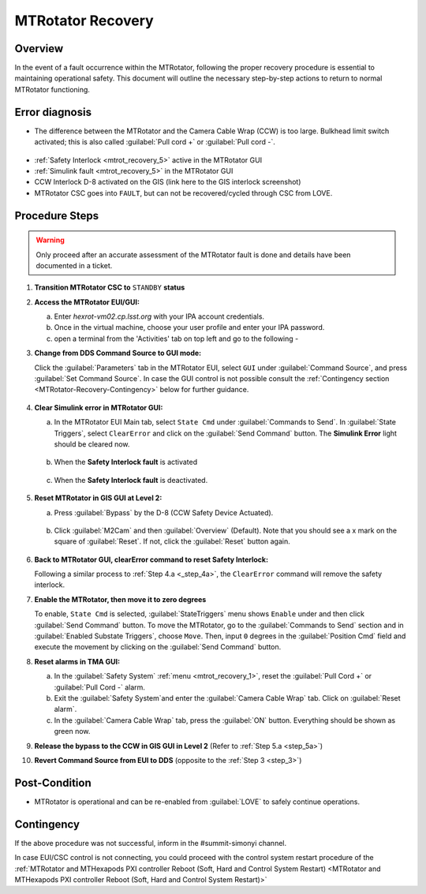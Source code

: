 .. This is a template for MTRotator recovery when some part of the observatory enters an abnormal state. This comment may be deleted when the template is copied to the destination.

.. Review the README in this procedure's directory on instructions to contribute.
.. Static objects, such as figures, should be stored in the _static directory. Review the _static/README in this procedure's directory on instructions to contribute.
.. Do not remove the comments that describe each section. They are included to provide guidance to contributors.
.. Do not remove other content provided in the templates, such as a section. Instead, comment out the content and include comments to explain the situation. For example:
	- If a section within the template is not needed, comment out the section title and label reference. Include a comment explaining why this is not required.
    - If a file cannot include a title (surrounded by ampersands (#)), comment out the title from the template and include a comment explaining why this is implemented (in addition to applying the ``title`` directive).

.. Include one Primary Author and list of Contributors (comma separated) between the asterisks (*):
.. |author| replace:: *Yijung Kang*
.. If there are no contributors, write "none" between the asterisks. Do not remove the substitution.
.. |contributors| replace:: *Ioana Sotuela, Holger Drass, Kshitija Kelkar*

.. This is the label that can be used as for cross referencing this procedure.
.. Recommended format is "Directory Name"-"Title Name"  -- Spaces should be replaced by hyphens.
.. _MTRotator-Recovery:
.. Each section should includes a label for cross referencing to a given area.
.. Recommended format for all labels is "Title Name"-"Section Name" -- Spaces should be replaced by hyphens.
.. To reference a label that isn't associated with an reST object such as a title or figure, you must include the link an explicit title using the syntax :ref:`link text <label-name>`.
.. An error will alert you of identical labels during the build process.
.. raw:: html

    <style> .red {color:red} </style>
.. role:: red
.. raw:: html

    <style> .green {color:green} </style>
.. role:: green
#########################
MTRotator Recovery
#########################


.. _MTRotator-Recovery-Overview:

Overview
========

.. In one or two sentences, explain when this troubleshooting procedure needs to be used. Describe the symptoms that the user sees to use this procedure. 

In the event of a fault occurrence within the MTRotator, following the proper recovery procedure is essential to maintaining operational safety. 
This document will outline the necessary step-by-step actions to return to normal MTRotator functioning.

.. _MTRotator-Recovery-Error-Diagnosis:

Error diagnosis
===============

.. This section should provide simple overview of known or suspected causes for the error.
.. It is preferred to include them as a bulleted or enumerated list.
.. Post screenshots of the error state or relevant tracebacks.

* The difference between the MTRotator and the Camera Cable Wrap (CCW) is too large. Bulkhead limit switch activated; this is also called :guilabel:`Pull cord +` or :guilabel:`Pull cord -`. 



.. figure:: /Simonyi/Troubleshooting/_static/mtrot_recovery_1.png
 :name: mtrot_recovery_1

  TMA EUI screenshot indicating the pull cord +/- alert highlighted by the red box
* :ref:`Safety Interlock <mtrot_recovery_5>` active in the MTRotator GUI 
* :ref:`Simulink fault <mtrot_recovery_5>` in the MTRotator GUI 
* CCW Interlock D-8 activated on the GIS (link here to the GIS interlock screenshot)
* MTRotator CSC goes into ``FAULT``, but can not be recovered/cycled through CSC from LOVE.


.. _MTRotator-Recovery-Procedure-Steps:

Procedure Steps
===============
.. warning::
    Only proceed after an accurate assessment of the MTRotator fault is done and details have been documented in a ticket.

.. This section should include the procedure. There is no strict formatting or structure required for procedures. It is left to the authors to decide which format and structure is most relevant.
.. In the case of more complicated procedures, more sophisticated methodologies may be appropriate, such as multiple section headings or a list of linked procedures to be performed in the specified order.
.. For highly complicated procedures, consider breaking them into separate procedure. Some options are a high-level procedure with links, separating into smaller procedures or utilizing the reST ``include`` directive <https://docutils.sourceforge.io/docs/ref/rst/directives.html#include>.




#.  **Transition MTRotator CSC to** ``STANDBY`` **status**


#.  **Access the MTRotator EUI/GUI:**


    a.  Enter *hexrot-vm02.cp.lsst.org* with your IPA account credentials.
    
    b.  Once in the virtual machine, choose your user profile and enter your IPA password.

    c.  open a terminal from the 'Activities' tab on top left and go to the following - 

    .. prompt:: bash

        cd /rubin/
        cd rotator/
        cd build
        ./runRotEui
#.  **Change from DDS Command Source to GUI mode:** 

    Click the :guilabel:`Parameters` tab in the MTRotator EUI, select ``GUI`` under 
    :guilabel:`Command Source`, and press :guilabel:`Set Command Source`. In case the 
    GUI control is not possible consult the :ref:`Contingency section <MTRotator-Recovery-Contingency>` below for further guidance. 

    .. figure:: /Simonyi/Troubleshooting/_static/mtrot_recovery_2.png
        :scale: 40%  
        :name: mtrot_recovery_2
    

#.  **Clear Simulink error in MTRotator GUI:**


    a.  In the MTRotator EUI Main tab, select ``State Cmd`` under :guilabel:`Commands to Send`. 
        In :guilabel:`State Triggers`, select ``ClearError`` and click on the :guilabel:`Send Command` 
        button. The **Simulink Error** light should be cleared now.

    .. figure:: /Simonyi/Troubleshooting/_static/mtrot_recovery_3.png
            :name: mtrot_recovery_3
            :scale: 40%

    b.  When the **Safety Interlock fault** is :red:`activated`

    .. figure:: /Simonyi/Troubleshooting/_static/mtrot_recovery_4.png
        :name: mtrot_recovery_4

    c.  When the **Safety Interlock fault** is deactivated.

    .. figure:: /Simonyi/Troubleshooting/_static/mtrot_recovery_5.png
        :name: mtrot_recovery_5

#.  **Reset MTRotator in GIS GUI at Level 2:**
    
    

    a. Press :guilabel:`Bypass` by the D-8 (CCW Safety Device Actuated).  
    
        .. _step_5a

    .. figure:: /Simonyi/Troubleshooting/_static/mtrot_recovery_6.png
     :name: mtrot_recovery_6  
     :scale: 20%

    b.  Click :guilabel:`M2Cam` and then :guilabel:`Overview` (Default). Note that you should 
        see a :green:`x` mark on the square of :guilabel:`Reset`. If not, click the 
        :guilabel:`Reset` button again. 

    .. figure:: /Simonyi/Troubleshooting/_static/mtrot_recovery_7.png
     :name: mtrot_recovery_7  
     :scale: 20%

#.  **Back to MTRotator GUI, clearError command to reset Safety Interlock:**

    Following a similar process to :ref:`Step 4.a <_step_4a>`, the ``ClearError`` command will remove the 
    safety interlock.      
    
#.  **Enable the MTRotator, then move it to zero degrees** 

    To enable, ``State Cmd`` 
    is selected, :guilabel:`StateTriggers` menu shows ``Enable`` under and then click 
    :guilabel:`Send Command` button. To move the MTRotator, go to the :guilabel:`Commands to Send` 
    section and in :guilabel:`Enabled Substate Triggers`, 
    choose ``Move``. Then, input ``0`` degrees in the :guilabel:`Position Cmd` field and 
    execute the movement by clicking on the :guilabel:`Send Command` button.


#.  **Reset alarms in TMA GUI:**

    a.  In the :guilabel:`Safety System` :ref:`menu <mtrot_recovery_1>`, reset the 
        :guilabel:`Pull Cord +` or :guilabel:`Pull Cord -` alarm.

    b.  Exit the :guilabel:`Safety System`and enter the :guilabel:`Camera Cable Wrap` tab. 
        Click on :guilabel:`Reset alarm`.

    c.  In the :guilabel:`Camera Cable Wrap` tab, press the :guilabel:`ON` button. 
        Everything should be shown as green now.

#.  **Release the bypass to the CCW in GIS GUI in Level 2** 
    (Refer to :ref:`Step 5.a <step_5a>`)

#.  **Revert Command Source from EUI to DDS** (opposite to the :ref:`Step 3 <step_3>`) 


Post-Condition
==============

.. This section should provide a simple overview of conditions or results after executing the procedure; for example, state of equipment or resulting data products.
.. It is preferred to include them as a bulleted or enumerated list.
.. Please provide screenshots of the software status or relevant display windows to confirm.
.. Do not include actions in this section. Any action by the user should be included in the end of the Procedure section below. For example: Do not include "Verify the telescope azimuth is 0 degrees with the appropriate command." Instead, include this statement as the final step of the procedure, and include "Telescope is at 0 degrees." in the Post-condition section.

- MTRotator is operational and can be re-enabled from :guilabel:`LOVE` to safely continue operations. 
 

.. _MTRotator-Recovery-Contingency:

Contingency
===========

If the above procedure was not successful, inform in the #summit-simonyi channel.

In case EUI/CSC control is not connecting, you could proceed with the control system 
restart procedure of the :ref:`MTRotator and MTHexapods PXI controller Reboot 
(Soft, Hard and Control System Restart) <MTRotator and MTHexapods PXI controller Reboot (Soft, Hard and Control System Restart)>`
